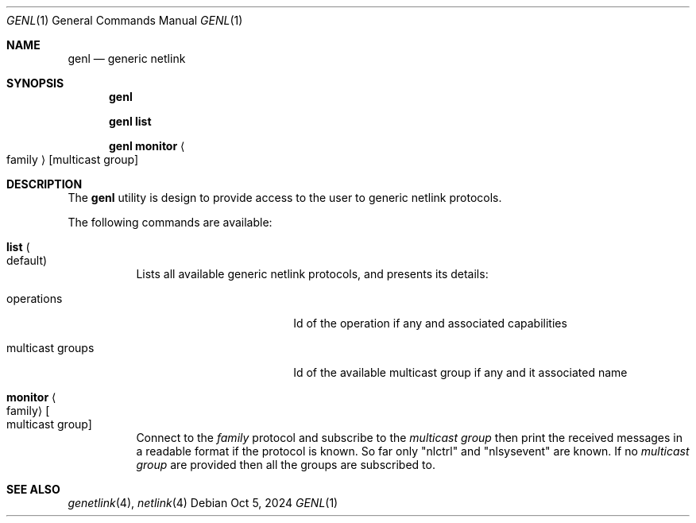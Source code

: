 .\"
.\" SPDX-License-Identifier: BSD-2-Clause-FreeBSD
.\"
.\" Copyright (c) 2023 Baptiste Daroussin <bapt@nours.eu>
.\"
.\" Redistribution and use in source and binary forms, with or without
.\" modification, are permitted provided that the following conditions
.\" are met:
.\" 1. Redistributions of source code must retain the above copyright
.\"    notice, this list of conditions and the following disclaimer.
.\" 2. Redistributions in binary form must reproduce the above copyright
.\"    notice, this list of conditions and the following disclaimer in the
.\"    documentation and/or other materials provided with the distribution.
.\"
.\" THIS SOFTWARE IS PROVIDED BY THE AUTHOR AND CONTRIBUTORS ``AS IS'' AND
.\" ANY EXPRESS OR IMPLIED WARRANTIES, INCLUDING, BUT NOT LIMITED TO, THE
.\" IMPLIED WARRANTIES OF MERCHANTABILITY AND FITNESS FOR A PARTICULAR PURPOSE
.\" ARE DISCLAIMED.  IN NO EVENT SHALL THE AUTHOR OR CONTRIBUTORS BE LIABLE
.\" FOR ANY DIRECT, INDIRECT, INCIDENTAL, SPECIAL, EXEMPLARY, OR CONSEQUENTIAL
.\" DAMAGES (INCLUDING, BUT NOT LIMITED TO, PROCUREMENT OF SUBSTITUTE GOODS
.\" OR SERVICES; LOSS OF USE, DATA, OR PROFITS; OR BUSINESS INTERRUPTION)
.\" HOWEVER CAUSED AND ON ANY THEORY OF LIABILITY, WHETHER IN CONTRACT, STRICT
.\" LIABILITY, OR TORT (INCLUDING NEGLIGENCE OR OTHERWISE) ARISING IN ANY WAY
.\" OUT OF THE USE OF THIS SOFTWARE, EVEN IF ADVISED OF THE POSSIBILITY OF
.\" SUCH DAMAGE.
.\"
.Dd Oct 5, 2024
.Dt GENL 1
.Os
.Sh NAME
.Nm genl
.Nd "generic netlink"
.Sh SYNOPSIS
.Nm
.Pp
.Nm Cm list
.Pp
.Nm Cm monitor Ao family Ac
.Op multicast group
.Sh DESCRIPTION
The
.Nm
utility is design to provide access to the user to generic netlink
protocols.
.Pp
The following commands are available:
.Bl -tag -width indent
.It Cm list Po default Pc
Lists all available generic netlink protocols, and presents its details:
.Bl -tag -width "multicast groups"
.It operations
Id of the operation if any and associated capabilities
.It multicast groups
Id of the available multicast group if any and it associated name
.El
.It Cm monitor Ao family Ac Oo multicast group Oc
Connect to the
.Ar family
protocol and subscribe to the
.Ar multicast group
then print the received messages in a readable format if the protocol is known.
So far only
.Qq nlctrl
and
.Qq nlsysevent
are known.
If no
.Ar multicast group
are provided then all the groups are subscribed to.
.El
.Sh SEE ALSO
.Xr genetlink 4 ,
.Xr netlink 4

